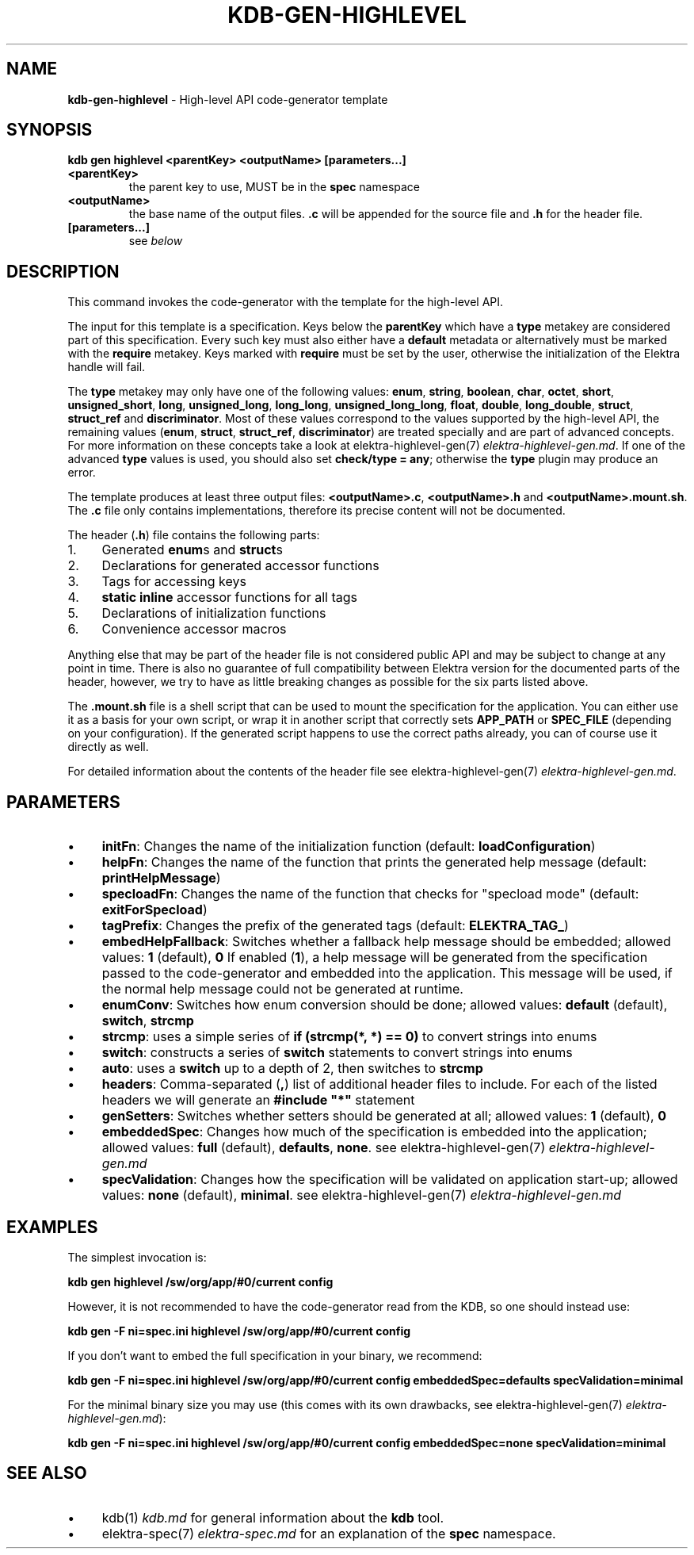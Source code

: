 .\" generated with Ronn-NG/v0.10.1
.\" http://github.com/apjanke/ronn-ng/tree/0.10.1.pre1
.TH "KDB\-GEN\-HIGHLEVEL" "1" "July 2021" ""
.SH "NAME"
\fBkdb\-gen\-highlevel\fR \- High\-level API code\-generator template
.SH "SYNOPSIS"
\fBkdb gen highlevel <parentKey> <outputName> [parameters\|\.\|\.\|\.]\fR
.TP
\fB<parentKey>\fR
the parent key to use, MUST be in the \fBspec\fR namespace
.TP
\fB<outputName>\fR
the base name of the output files\. \fB\.c\fR will be appended for the source file and \fB\.h\fR for the header file\.
.TP
\fB[parameters\|\.\|\.\|\.]\fR
see \fIbelow\fR
.SH "DESCRIPTION"
This command invokes the code\-generator with the template for the high\-level API\.
.P
The input for this template is a specification\. Keys below the \fBparentKey\fR which have a \fBtype\fR metakey are considered part of this specification\. Every such key must also either have a \fBdefault\fR metadata or alternatively must be marked with the \fBrequire\fR metakey\. Keys marked with \fBrequire\fR must be set by the user, otherwise the initialization of the Elektra handle will fail\.
.P
The \fBtype\fR metakey may only have one of the following values: \fBenum\fR, \fBstring\fR, \fBboolean\fR, \fBchar\fR, \fBoctet\fR, \fBshort\fR, \fBunsigned_short\fR, \fBlong\fR, \fBunsigned_long\fR, \fBlong_long\fR, \fBunsigned_long_long\fR, \fBfloat\fR, \fBdouble\fR, \fBlong_double\fR, \fBstruct\fR, \fBstruct_ref\fR and \fBdiscriminator\fR\. Most of these values correspond to the values supported by the high\-level API, the remaining values (\fBenum\fR, \fBstruct\fR, \fBstruct_ref\fR, \fBdiscriminator\fR) are treated specially and are part of advanced concepts\. For more information on these concepts take a look at elektra\-highlevel\-gen(7) \fIelektra\-highlevel\-gen\.md\fR\. If one of the advanced \fBtype\fR values is used, you should also set \fBcheck/type = any\fR; otherwise the \fBtype\fR plugin may produce an error\.
.P
The template produces at least three output files: \fB<outputName>\.c\fR, \fB<outputName>\.h\fR and \fB<outputName>\.mount\.sh\fR\. The \fB\.c\fR file only contains implementations, therefore its precise content will not be documented\.
.P
The header (\fB\.h\fR) file contains the following parts:
.IP "1." 4
Generated \fBenum\fRs and \fBstruct\fRs
.IP "2." 4
Declarations for generated accessor functions
.IP "3." 4
Tags for accessing keys
.IP "4." 4
\fBstatic inline\fR accessor functions for all tags
.IP "5." 4
Declarations of initialization functions
.IP "6." 4
Convenience accessor macros
.IP "" 0
.P
Anything else that may be part of the header file is not considered public API and may be subject to change at any point in time\. There is also no guarantee of full compatibility between Elektra version for the documented parts of the header, however, we try to have as little breaking changes as possible for the six parts listed above\.
.P
The \fB\.mount\.sh\fR file is a shell script that can be used to mount the specification for the application\. You can either use it as a basis for your own script, or wrap it in another script that correctly sets \fBAPP_PATH\fR or \fBSPEC_FILE\fR (depending on your configuration)\. If the generated script happens to use the correct paths already, you can of course use it directly as well\.
.P
For detailed information about the contents of the header file see elektra\-highlevel\-gen(7) \fIelektra\-highlevel\-gen\.md\fR\.
.SH "PARAMETERS"
.IP "\(bu" 4
\fBinitFn\fR: Changes the name of the initialization function (default: \fBloadConfiguration\fR)
.IP "\(bu" 4
\fBhelpFn\fR: Changes the name of the function that prints the generated help message (default: \fBprintHelpMessage\fR)
.IP "\(bu" 4
\fBspecloadFn\fR: Changes the name of the function that checks for "specload mode" (default: \fBexitForSpecload\fR)
.IP "\(bu" 4
\fBtagPrefix\fR: Changes the prefix of the generated tags (default: \fBELEKTRA_TAG_\fR)
.IP "\(bu" 4
\fBembedHelpFallback\fR: Switches whether a fallback help message should be embedded; allowed values: \fB1\fR (default), \fB0\fR If enabled (\fB1\fR), a help message will be generated from the specification passed to the code\-generator and embedded into the application\. This message will be used, if the normal help message could not be generated at runtime\.
.IP "\(bu" 4
\fBenumConv\fR: Switches how enum conversion should be done; allowed values: \fBdefault\fR (default), \fBswitch\fR, \fBstrcmp\fR
.IP "\(bu" 4
\fBstrcmp\fR: uses a simple series of \fBif (strcmp(*, *) == 0)\fR to convert strings into enums
.IP "\(bu" 4
\fBswitch\fR: constructs a series of \fBswitch\fR statements to convert strings into enums
.IP "\(bu" 4
\fBauto\fR: uses a \fBswitch\fR up to a depth of 2, then switches to \fBstrcmp\fR
.IP "" 0

.IP "\(bu" 4
\fBheaders\fR: Comma\-separated (\fB,\fR) list of additional header files to include\. For each of the listed headers we will generate an \fB#include "*"\fR statement
.IP "\(bu" 4
\fBgenSetters\fR: Switches whether setters should be generated at all; allowed values: \fB1\fR (default), \fB0\fR
.IP "\(bu" 4
\fBembeddedSpec\fR: Changes how much of the specification is embedded into the application; allowed values: \fBfull\fR (default), \fBdefaults\fR, \fBnone\fR\. see elektra\-highlevel\-gen(7) \fIelektra\-highlevel\-gen\.md\fR
.IP "\(bu" 4
\fBspecValidation\fR: Changes how the specification will be validated on application start\-up; allowed values: \fBnone\fR (default), \fBminimal\fR\. see elektra\-highlevel\-gen(7) \fIelektra\-highlevel\-gen\.md\fR
.IP "" 0
.SH "EXAMPLES"
The simplest invocation is:
.P
\fBkdb gen highlevel /sw/org/app/#0/current config\fR
.P
However, it is not recommended to have the code\-generator read from the KDB, so one should instead use:
.P
\fBkdb gen \-F ni=spec\.ini highlevel /sw/org/app/#0/current config\fR
.P
If you don't want to embed the full specification in your binary, we recommend:
.P
\fBkdb gen \-F ni=spec\.ini highlevel /sw/org/app/#0/current config embeddedSpec=defaults specValidation=minimal\fR
.P
For the minimal binary size you may use (this comes with its own drawbacks, see elektra\-highlevel\-gen(7) \fIelektra\-highlevel\-gen\.md\fR):
.P
\fBkdb gen \-F ni=spec\.ini highlevel /sw/org/app/#0/current config embeddedSpec=none specValidation=minimal\fR
.SH "SEE ALSO"
.IP "\(bu" 4
kdb(1) \fIkdb\.md\fR for general information about the \fBkdb\fR tool\.
.IP "\(bu" 4
elektra\-spec(7) \fIelektra\-spec\.md\fR for an explanation of the \fBspec\fR namespace\.
.IP "" 0

